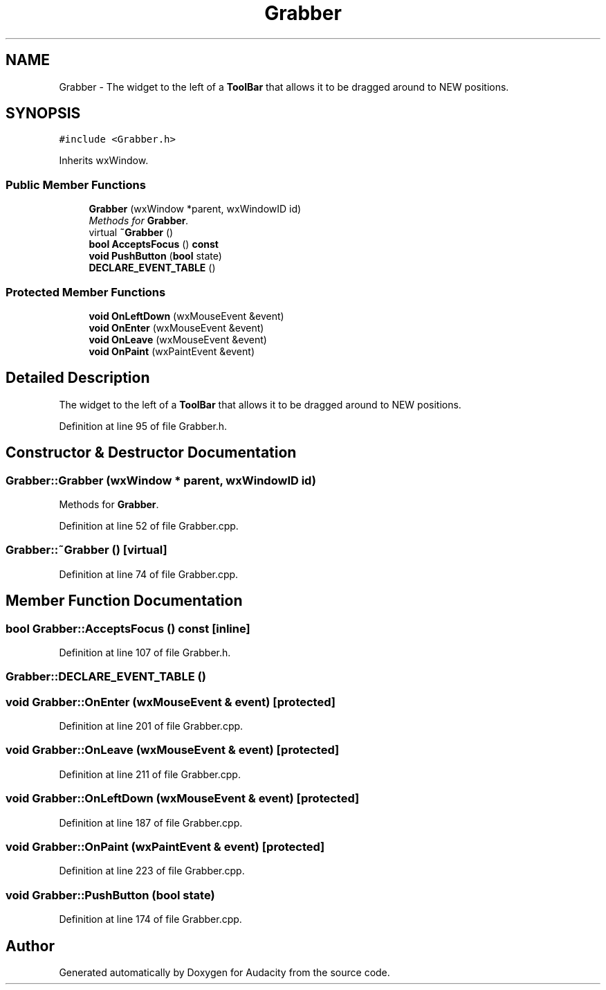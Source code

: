 .TH "Grabber" 3 "Thu Apr 28 2016" "Audacity" \" -*- nroff -*-
.ad l
.nh
.SH NAME
Grabber \- The widget to the left of a \fBToolBar\fP that allows it to be dragged around to NEW positions\&.  

.SH SYNOPSIS
.br
.PP
.PP
\fC#include <Grabber\&.h>\fP
.PP
Inherits wxWindow\&.
.SS "Public Member Functions"

.in +1c
.ti -1c
.RI "\fBGrabber\fP (wxWindow *parent, wxWindowID id)"
.br
.RI "\fIMethods for \fBGrabber\fP\&. \fP"
.ti -1c
.RI "virtual \fB~Grabber\fP ()"
.br
.ti -1c
.RI "\fBbool\fP \fBAcceptsFocus\fP () \fBconst\fP "
.br
.ti -1c
.RI "\fBvoid\fP \fBPushButton\fP (\fBbool\fP state)"
.br
.ti -1c
.RI "\fBDECLARE_EVENT_TABLE\fP ()"
.br
.in -1c
.SS "Protected Member Functions"

.in +1c
.ti -1c
.RI "\fBvoid\fP \fBOnLeftDown\fP (wxMouseEvent &event)"
.br
.ti -1c
.RI "\fBvoid\fP \fBOnEnter\fP (wxMouseEvent &event)"
.br
.ti -1c
.RI "\fBvoid\fP \fBOnLeave\fP (wxMouseEvent &event)"
.br
.ti -1c
.RI "\fBvoid\fP \fBOnPaint\fP (wxPaintEvent &event)"
.br
.in -1c
.SH "Detailed Description"
.PP 
The widget to the left of a \fBToolBar\fP that allows it to be dragged around to NEW positions\&. 
.PP
Definition at line 95 of file Grabber\&.h\&.
.SH "Constructor & Destructor Documentation"
.PP 
.SS "Grabber::Grabber (wxWindow * parent, wxWindowID id)"

.PP
Methods for \fBGrabber\fP\&. 
.PP
Definition at line 52 of file Grabber\&.cpp\&.
.SS "Grabber::~Grabber ()\fC [virtual]\fP"

.PP
Definition at line 74 of file Grabber\&.cpp\&.
.SH "Member Function Documentation"
.PP 
.SS "\fBbool\fP Grabber::AcceptsFocus () const\fC [inline]\fP"

.PP
Definition at line 107 of file Grabber\&.h\&.
.SS "Grabber::DECLARE_EVENT_TABLE ()"

.SS "\fBvoid\fP Grabber::OnEnter (wxMouseEvent & event)\fC [protected]\fP"

.PP
Definition at line 201 of file Grabber\&.cpp\&.
.SS "\fBvoid\fP Grabber::OnLeave (wxMouseEvent & event)\fC [protected]\fP"

.PP
Definition at line 211 of file Grabber\&.cpp\&.
.SS "\fBvoid\fP Grabber::OnLeftDown (wxMouseEvent & event)\fC [protected]\fP"

.PP
Definition at line 187 of file Grabber\&.cpp\&.
.SS "\fBvoid\fP Grabber::OnPaint (wxPaintEvent & event)\fC [protected]\fP"

.PP
Definition at line 223 of file Grabber\&.cpp\&.
.SS "\fBvoid\fP Grabber::PushButton (\fBbool\fP state)"

.PP
Definition at line 174 of file Grabber\&.cpp\&.

.SH "Author"
.PP 
Generated automatically by Doxygen for Audacity from the source code\&.
